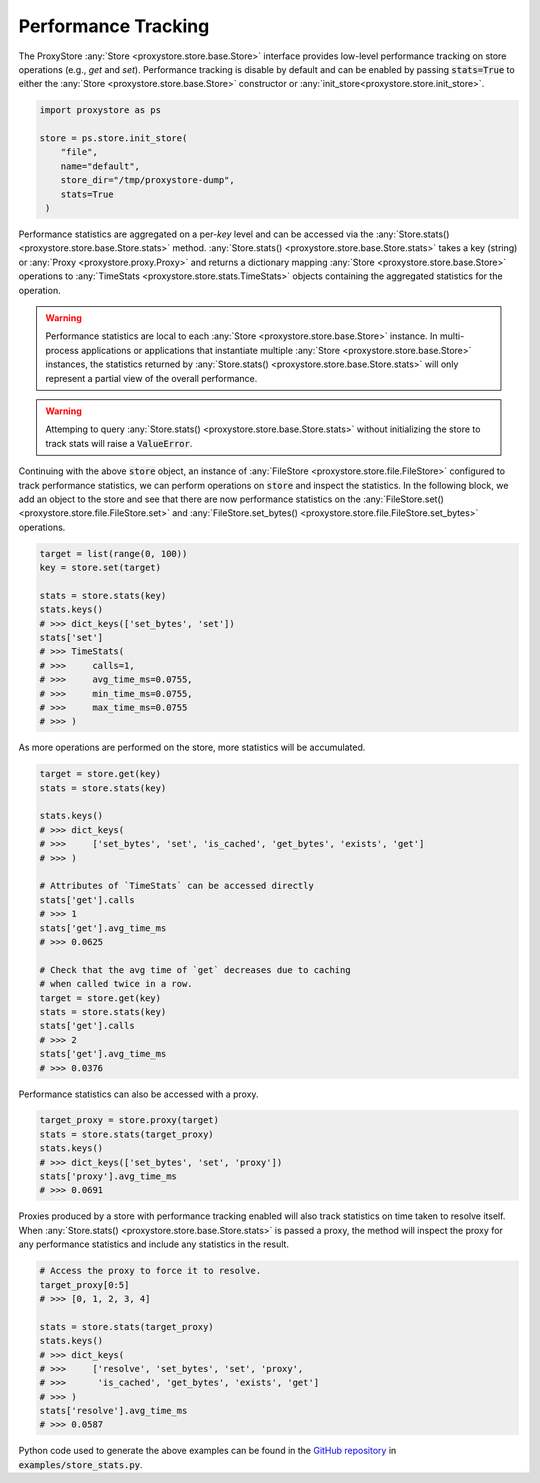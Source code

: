 Performance Tracking
####################

The ProxyStore :any:`Store <proxystore.store.base.Store>` interface provides low-level performance tracking on store operations (e.g., `get` and `set`).
Performance tracking is disable by default and can be enabled by passing :code:`stats=True` to either the :any:`Store <proxystore.store.base.Store>` constructor or :any:`init_store<proxystore.store.init_store>`.

.. code-block:: python

   import proxystore as ps

   store = ps.store.init_store(
       "file",
       name="default",
       store_dir="/tmp/proxystore-dump",
       stats=True
    )

Performance statistics are aggregated on a per-`key` level and can be accessed via the :any:`Store.stats() <proxystore.store.base.Store.stats>` method.
:any:`Store.stats() <proxystore.store.base.Store.stats>` takes a key (string) or :any:`Proxy <proxystore.proxy.Proxy>` and returns a dictionary mapping :any:`Store <proxystore.store.base.Store>` operations to :any:`TimeStats <proxystore.store.stats.TimeStats>` objects containing the aggregated statistics for the operation.

.. warning::

   Performance statistics are local to each :any:`Store <proxystore.store.base.Store>` instance.
   In multi-process applications or applications that instantiate multiple :any:`Store <proxystore.store.base.Store>` instances, the statistics returned by :any:`Store.stats() <proxystore.store.base.Store.stats>` will only represent a partial view of the overall performance.

.. warning::

   Attemping to query :any:`Store.stats() <proxystore.store.base.Store.stats>` without initializing the store to track stats will raise a :code:`ValueError`.

Continuing with the above :code:`store` object, an instance of :any:`FileStore <proxystore.store.file.FileStore>` configured to track performance statistics, we can perform operations on :code:`store` and inspect the statistics.
In the following block, we add an object to the store and see that there are now performance statistics on the :any:`FileStore.set() <proxystore.store.file.FileStore.set>` and :any:`FileStore.set_bytes() <proxystore.store.file.FileStore.set_bytes>` operations.

.. code-block:: python

   target = list(range(0, 100))
   key = store.set(target)

   stats = store.stats(key)
   stats.keys()
   # >>> dict_keys(['set_bytes', 'set'])
   stats['set']
   # >>> TimeStats(
   # >>>     calls=1,
   # >>>     avg_time_ms=0.0755,
   # >>>     min_time_ms=0.0755,
   # >>>     max_time_ms=0.0755
   # >>> )

As more operations are performed on the store, more statistics will be accumulated.

.. code-block:: python

   target = store.get(key)
   stats = store.stats(key)

   stats.keys()
   # >>> dict_keys(
   # >>>     ['set_bytes', 'set', 'is_cached', 'get_bytes', 'exists', 'get']
   # >>> )

   # Attributes of `TimeStats` can be accessed directly
   stats['get'].calls
   # >>> 1
   stats['get'].avg_time_ms
   # >>> 0.0625

   # Check that the avg time of `get` decreases due to caching
   # when called twice in a row.
   target = store.get(key)
   stats = store.stats(key)
   stats['get'].calls
   # >>> 2
   stats['get'].avg_time_ms
   # >>> 0.0376

Performance statistics can also be accessed with a proxy.

.. code-block:: python

   target_proxy = store.proxy(target)
   stats = store.stats(target_proxy)
   stats.keys()
   # >>> dict_keys(['set_bytes', 'set', 'proxy'])
   stats['proxy'].avg_time_ms
   # >>> 0.0691

Proxies produced by a store with performance tracking enabled will also track statistics on time taken to resolve itself.
When :any:`Store.stats() <proxystore.store.base.Store.stats>` is passed a proxy, the method will inspect the proxy for any performance statistics and include any statistics in the result.

.. code-block:: python

   # Access the proxy to force it to resolve.
   target_proxy[0:5]
   # >>> [0, 1, 2, 3, 4]

   stats = store.stats(target_proxy)
   stats.keys()
   # >>> dict_keys(
   # >>>     ['resolve', 'set_bytes', 'set', 'proxy',
   # >>>      'is_cached', 'get_bytes', 'exists', 'get']
   # >>> )
   stats['resolve'].avg_time_ms
   # >>> 0.0587

Python code used to generate the above examples can be found in the `GitHub repository <https://github.com/gpauloski/ProxyStore>`_ in :code:`examples/store_stats.py`.
